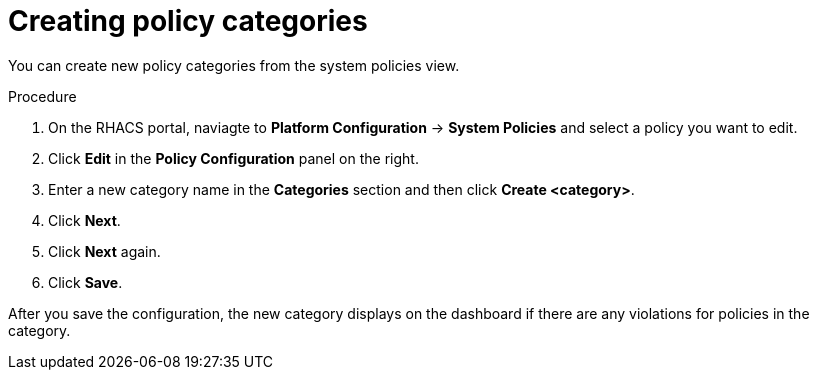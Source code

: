 // Module included in the following assemblies:
//
// * operating/manage-security-policies.adoc
:_module-type: PROCEDURE
[id="create-policy-categories_{context}"]
= Creating policy categories

You can create new policy categories from the system policies view.

.Procedure
. On the RHACS portal, naviagte to *Platform Configuration* -> *System Policies* and select a policy you want to edit.
. Click *Edit* in the *Policy Configuration* panel on the right.
. Enter a new category name in the *Categories* section and then click *Create <category>*.
. Click *Next*.
. Click *Next* again.
. Click *Save*.

After you save the configuration, the new category displays on the dashboard if there are any violations for policies in the category.
